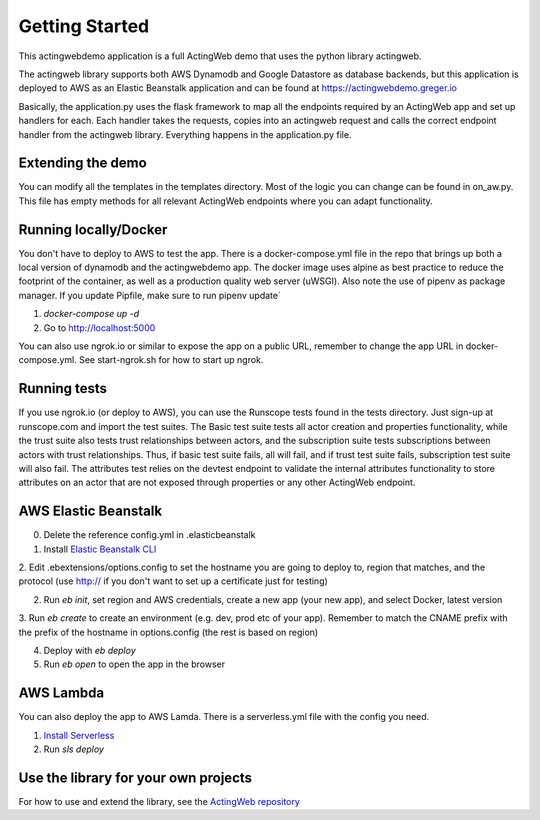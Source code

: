 ===============
Getting Started
===============

This actingwebdemo application is a full ActingWeb demo that uses the python
library actingweb.

The actingweb library supports both AWS Dynamodb and Google Datastore as database
backends, but this application is deployed to AWS as an Elastic Beanstalk
application and can be found at https://actingwebdemo.greger.io

Basically, the application.py uses the flask framework to map all the endpoints
required by an ActingWeb app and set up handlers for each.
Each handler takes the requests, copies into an actingweb request and calls
the correct endpoint handler from the actingweb library. Everything happens in the
application.py file.

Extending the demo
------------------
You can modify all the templates in the templates directory. Most of the logic you can change
can be found in on_aw.py. This file has empty methods for all relevant ActingWeb endpoints where
you can adapt functionality.

Running locally/Docker
----------------------

You don't have to deploy to AWS to test the app. There is a docker-compose.yml file in the repo that brings up
both a local version of dynamodb and the actingwebdemo app. The docker image uses alpine as best practice to reduce the
footprint of the container, as well as a production quality web server (uWSGI). Also note the use of pipenv as
package manager. If you update Pipfile, make sure to run pipenv update`

1. `docker-compose up -d`

2. Go to http://localhost:5000

You can also use ngrok.io or similar to expose the app on a public URL, remember to change the app URL in
docker-compose.yml. See start-ngrok.sh for how to start up ngrok.

Running tests
-------------
If you use ngrok.io (or deploy to AWS), you can use the Runscope tests found in the tests directory. Just sign-up at
runscope.com and import the test suites. The Basic test suite tests all actor creation and properties functionality,
while the trust suite also tests trust relationships between actors, and the subscription suite tests
subscriptions between actors with trust relationships. Thus, if basic test suite fails, all will fail, and if trust
test suite fails, subscription test suite will also fail.
The attributes test relies on the devtest endpoint to validate the internal attributes functionality to store
attributes on an actor that are not exposed through properties or any other ActingWeb endpoint.


AWS Elastic Beanstalk
---------------------

0. Delete the reference config.yml in .elasticbeanstalk

1. Install `Elastic Beanstalk CLI <http://docs.aws.amazon.com/elasticbeanstalk/latest/dg/eb-cli3-install.html>`_

2. Edit .ebextensions/options.config to set the hostname you are going to deploy to, region that matches, and the
protocol (use http:// if you don't want to set up a certificate just for testing)

2. Run `eb init`, set region and AWS credentials, create a new app (your new app), and select Docker, latest version

3. Run `eb create` to create an environment (e.g. dev, prod etc of your app). Remember to match the CNAME prefix with
the prefix of the hostname in options.config (the rest is based on region)

4. Deploy with `eb deploy`

5. Run `eb open` to open the app in the browser

AWS Lambda
----------
You can also deploy the app to AWS Lamda. There is a serverless.yml file with the config you need.

1. `Install Serverless <https://serverless.com/framework/docs/providers/aws/guide/installation/>`_

2. Run `sls deploy`

Use the library for your own projects
-------------------------------------

For how to use and extend the library, see the `ActingWeb repository <https://bitbucket.org/gregerw/actingweb>`_

